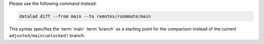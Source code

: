 Please use the following command instead:

.. code-block:: bash

  datalad diff --from main --to remotes/roommate/main

This syntax specifies the :term:`main` :term:`branch` as a starting point for the comparison instead of the current ``adjusted/main(unlocked)`` branch.
